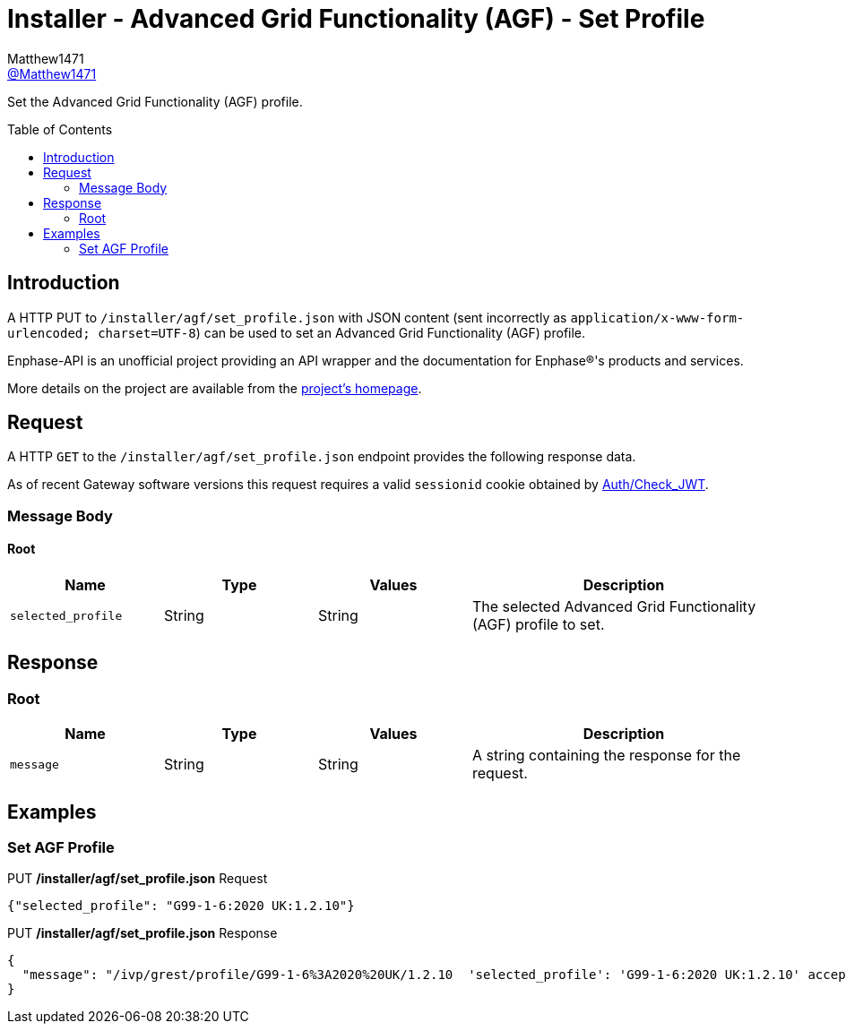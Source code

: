 = Installer - Advanced Grid Functionality (AGF) - Set Profile
:toc: preamble
Matthew1471 <https://github.com/matthew1471[@Matthew1471]>;

// Document Settings:

// Set the ID Prefix and ID Separators to be consistent with GitHub so links work irrespective of rendering platform. (https://docs.asciidoctor.org/asciidoc/latest/sections/id-prefix-and-separator/)
:idprefix:
:idseparator: -

// Any code blocks will be in JSON by default.
:source-language: json

ifndef::env-github[:icons: font]

// Set the admonitions to have icons (Github Emojis) if rendered on GitHub (https://blog.mrhaki.com/2016/06/awesome-asciidoctor-using-admonition.html).
ifdef::env-github[]
:status:
:caution-caption: :fire:
:important-caption: :exclamation:
:note-caption: :paperclip:
:tip-caption: :bulb:
:warning-caption: :warning:
endif::[]

// Document Variables:
:release-version: 1.0
:url-org: https://github.com/Matthew1471
:url-repo: {url-org}/Enphase-API
:url-contributors: {url-repo}/graphs/contributors

Set the Advanced Grid Functionality (AGF) profile.

== Introduction

A HTTP PUT to `/installer/agf/set_profile.json` with JSON content (sent incorrectly as `application/x-www-form-urlencoded; charset=UTF-8`) can be used to set an Advanced Grid Functionality (AGF) profile.

Enphase-API is an unofficial project providing an API wrapper and the documentation for Enphase(R)'s products and services.

More details on the project are available from the link:../../../../README.adoc[project's homepage].

== Request

A HTTP `GET` to the `/installer/agf/set_profile.json` endpoint provides the following response data.

As of recent Gateway software versions this request requires a valid `sessionid` cookie obtained by link:../../Auth/Check_JWT.adoc[Auth/Check_JWT].

=== Message Body

==== Root

[cols="1,1,1,2", options="header"]
|===
|Name
|Type
|Values
|Description

|`selected_profile`
|String
|String
|The selected Advanced Grid Functionality (AGF) profile to set.

|===

== Response

=== Root

[cols="1,1,1,2", options="header"]
|===
|Name
|Type
|Values
|Description

|`message`
|String
|String
|A string containing the response for the request.

|===

== Examples

=== Set AGF Profile

.PUT */installer/agf/set_profile.json* Request
[source,json,subs="+quotes"]
----
{"selected_profile": "G99-1-6:2020 UK:1.2.10"}
----
.PUT */installer/agf/set_profile.json* Response
[listing]
----
{
  "message": "/ivp/grest/profile/G99-1-6%3A2020%20UK/1.2.10  'selected_profile': 'G99-1-6:2020 UK:1.2.10' accepted."
}
----